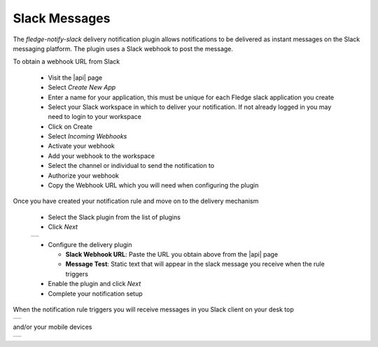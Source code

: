 .. Images
.. |slack_1| image:: images/slack_1.jpg
.. |slack_2| image:: images/slack_2.jpg
.. |slack_3| image:: images/slack_3.jpg

.. Links
.. |api| raw:: html

   <a href="https://api.slack.com/apps" target="_blank">Slack API</a>

Slack Messages
==============

The *fledge-notify-slack* delivery notification plugin allows notifications to be delivered as instant messages on the Slack messaging platform. The plugin uses a Slack webhook to post the message.

To obtain a webhook URL from Slack 

  - Visit the |api| page 

  - Select *Create New App*

  - Enter a name for your application, this must be unique for each Fledge slack application you create

  - Select your Slack workspace in which to deliver your notification. If not already logged in you may need to login to your workspace

  - Click on Create

  - Select *Incoming Webhooks*

  - Activate your webhook

  - Add your webhook to the workspace

  - Select the channel or individual to send the notification to

  - Authorize your webhook

  - Copy the Webhook URL which you will need when configuring the plugin

Once you have created your notification rule and move on to the delivery mechanism 

  - Select the Slack plugin from the list of plugins

  - Click *Next*

  +-----------+
  | |slack_1| |
  +-----------+

  - Configure the delivery plugin

    - **Slack Webhook URL**: Paste the URL you obtain above from the |api| page

    - **Message Test**: Static text that will appear in the slack message you receive when the rule triggers

  - Enable the plugin and click *Next*

  - Complete your notification setup

When the notification rule triggers you will receive messages in you Slack client on your desk top

+-----------+
| |slack_2| |
+-----------+

and/or your mobile devices

+-----------+
| |slack_3| |
+-----------+

